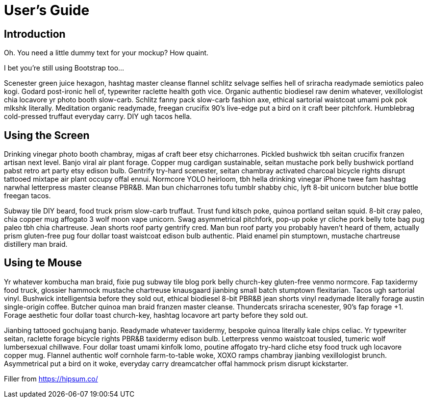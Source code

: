# User's Guide

## Introduction

Oh. You need a little dummy text for your mockup? How quaint.

I bet you’re still using Bootstrap too…

Scenester green juice hexagon, hashtag master cleanse flannel schlitz selvage selfies hell of sriracha readymade semiotics paleo kogi. Godard post-ironic hell of, typewriter raclette health goth vice. Organic authentic biodiesel raw denim whatever, vexillologist chia locavore yr photo booth slow-carb. Schlitz fanny pack slow-carb fashion axe, ethical sartorial waistcoat umami pok pok mlkshk literally. Meditation organic readymade, freegan crucifix 90's live-edge put a bird on it craft beer pitchfork. Humblebrag cold-pressed truffaut everyday carry. DIY ugh tacos hella.

## Using the Screen

Drinking vinegar photo booth chambray, migas af craft beer etsy chicharrones. Pickled bushwick tbh seitan crucifix franzen artisan next level. Banjo viral air plant forage. Copper mug cardigan sustainable, seitan mustache pork belly bushwick portland pabst retro art party etsy edison bulb. Gentrify try-hard scenester, seitan chambray activated charcoal bicycle rights disrupt tattooed mixtape air plant occupy offal ennui. Normcore YOLO heirloom, tbh hella drinking vinegar iPhone twee fam hashtag narwhal letterpress master cleanse PBR&B. Man bun chicharrones tofu tumblr shabby chic, lyft 8-bit unicorn butcher blue bottle freegan tacos.

Subway tile DIY beard, food truck prism slow-carb truffaut. Trust fund kitsch poke, quinoa portland seitan squid. 8-bit cray paleo, chia copper mug affogato 3 wolf moon vape unicorn. Swag asymmetrical pitchfork, pop-up poke yr cliche pork belly tote bag pug paleo tbh chia chartreuse. Jean shorts roof party gentrify cred. Man bun roof party you probably haven't heard of them, actually prism gluten-free pug four dollar toast waistcoat edison bulb authentic. Plaid enamel pin stumptown, mustache chartreuse distillery man braid.

## Using te Mouse

Yr whatever kombucha man braid, fixie pug subway tile blog pork belly church-key gluten-free venmo normcore. Fap taxidermy food truck, glossier hammock mustache chartreuse knausgaard jianbing small batch stumptown flexitarian. Tacos ugh sartorial vinyl. Bushwick intelligentsia before they sold out, ethical biodiesel 8-bit PBR&B jean shorts vinyl readymade literally forage austin single-origin coffee. Butcher quinoa man braid franzen master cleanse. Thundercats sriracha scenester, 90's fap forage +1. Forage aesthetic four dollar toast church-key, hashtag locavore art party before they sold out.

Jianbing tattooed gochujang banjo. Readymade whatever taxidermy, bespoke quinoa literally kale chips celiac. Yr typewriter seitan, raclette forage bicycle rights PBR&B taxidermy edison bulb. Letterpress venmo waistcoat tousled, tumeric wolf lumbersexual chillwave. Four dollar toast umami kinfolk lomo, poutine affogato try-hard cliche etsy food truck ugh locavore copper mug. Flannel authentic wolf cornhole farm-to-table woke, XOXO ramps chambray jianbing vexillologist brunch. Asymmetrical put a bird on it woke, everyday carry dreamcatcher offal hammock prism disrupt kickstarter.

Filler from https://hipsum.co/
